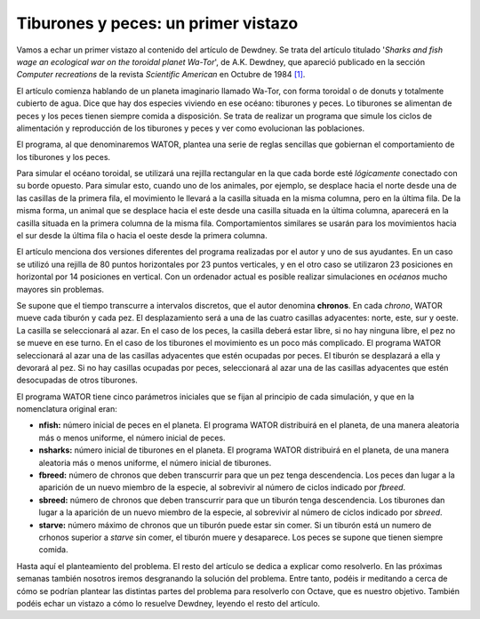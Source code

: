 Tiburones y peces: un primer vistazo
====================================

Vamos a echar un primer vistazo al contenido del artículo de Dewdney. Se trata del artículo titulado '*Sharks and fish wage an ecological war on the toroidal planet Wa-Tor*', de A.K. Dewdney, que apareció publicado en la sección *Computer recreations* de la revista *Scientific American* en Octubre de 1984 `[1] <http://www.nature.com/sciam/search/executeSearch?sp-q-1=SCIENTIFICAMERICAN%2CSCIENTIFICAMERICANMIND&sp-q=computer+recreations+celular&sp-c=25&sp-m=0&sp-s=&sp-a=sp1001702d&sp-sfvl-field=subject%7Cujournal&sp-x-1=ujournal&sp-p-1=phrase&sp-p=all&submit=go&pag-end=51>`_. 

El artículo comienza hablando de un planeta imaginario llamado Wa-Tor, con forma toroidal o de donuts y totalmente cubierto de agua. Dice que hay dos especies viviendo en ese océano: tiburones y peces. Lo tiburones se alimentan de peces y los peces tienen siempre comida a disposición. Se trata de realizar un programa que simule los ciclos de alimentación y reproducción de los tiburones y peces y ver como evolucionan las poblaciones.

El programa, al que denominaremos WATOR, plantea una serie de reglas sencillas que gobiernan el comportamiento de los tiburones y los peces. 

Para simular el océano toroidal, se utilizará una rejilla rectangular en la que cada borde esté *lógicamente* conectado con su borde opuesto. Para simular esto, cuando uno de los animales, por ejemplo, se desplace hacia el norte desde una de las casillas de la primera fila, el movimiento le llevará a la casilla situada en la misma columna, pero en la última fila. De la misma forma, un animal que se desplace hacia el este desde una casilla situada en la última columna, aparecerá en la casilla situada en la primera columna de la misma fila. Comportamientos similares se usarán para los movimientos hacia el sur desde la última fila o hacia el oeste desde la primera columna.

.. image:: _static/wator.png
   :width: 850px
   :alt: Wa Tor

El artículo menciona dos versiones diferentes del programa realizadas por el autor y uno de sus ayudantes. En un caso se utilizó una rejilla de 80 puntos horizontales por 23 puntos verticales, y en el otro caso se utilizaron 23 posiciones en horizontal por 14 posiciones en vertical. Con un ordenador actual es posible realizar simulaciones en *océanos* mucho mayores sin problemas. 

Se supone que el tiempo transcurre a intervalos discretos, que el autor denomina **chronos**. En cada *chrono*, WATOR mueve cada tiburón y cada pez. El desplazamiento será a una de las cuatro casillas adyacentes: norte, este, sur y oeste. La casilla se seleccionará al azar. En el caso de los peces, la casilla deberá estar libre, si no hay ninguna libre, el pez no se mueve en ese turno. En el caso de los tiburones el movimiento es un poco más complicado. El programa WATOR seleccionará al azar una de las casillas adyacentes que estén ocupadas por peces. El tiburón se desplazará a ella y devorará al pez. Si no hay casillas ocupadas por peces, seleccionará al azar una de las casillas adyacentes que estén desocupadas de otros tiburones.

El programa WATOR tiene cinco parámetros iniciales que se fijan al principio de cada simulación, y que en la nomenclatura original eran:

- **nfish:** número inicial de peces en el planeta. El programa WATOR distribuirá en el planeta, de una manera aleatoria más o menos uniforme, el número inicial de peces.

- **nsharks:** número inicial de tiburones en el planeta. El programa WATOR distribuirá en el planeta, de una manera aleatoria más o menos uniforme, el número inicial de tiburones.

- **fbreed:** número de chronos que deben transcurrir para que un pez tenga descendencia. Los peces dan lugar a la aparición de un nuevo miembro de la especie, al sobrevivir al número de ciclos indicado por *fbreed*.

- **sbreed:** número de chronos que deben transcurrir para que un tiburón tenga descendencia. Los tiburones dan lugar a la aparición de un nuevo miembro de la especie, al sobrevivir al número de ciclos indicado por *sbreed*.

- **starve:** número máximo de chronos que un tiburón puede  estar sin comer. Si un tiburón está un numero de crhonos superior a *starve* sin comer, el tiburón muere y desaparece. Los peces se supone que tienen siempre comida.

Hasta aquí el planteamiento del problema. El resto del artículo se dedica a explicar como resolverlo. En las próximas semanas también nosotros iremos desgranando la solución del problema. Entre tanto, podéis ir meditando a cerca de cómo se podrían plantear las distintas partes del problema para resolverlo con Octave, que es nuestro objetivo. También podéis echar un vistazo a cómo lo resuelve Dewdney, leyendo el resto del artículo.




